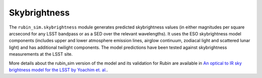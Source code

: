 .. py:currentmodule:: rubin_sim.skybrightness

.. _skybrightness:

#############
Skybrightness
#############

The ``rubin_sim.skybrightness`` module generates
predicted skybrightness values (in either magnitudes per
square arcsecond for any LSST bandpass or
as a SED over the relevant wavelengths).
It uses the ESO skybrightness model components
(includes upper and lower atmosphere emission lines, airglow continuum,
zodiacal light and scattered lunar light) and has additional
twilight components.
The model predictions have been tested against skybrightness
measurements at the LSST site.

More details about the rubin_sim version of the model and
its validation for Rubin are available in
`An optical to IR sky brightness model for the LSST by Yoachim et. al.
<https://www.osti.gov/biblio/1784946>`_.

